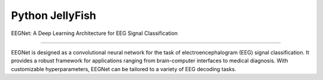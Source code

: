 Python JellyFish
================

EEGNet: A Deep Learning Architecture for EEG Signal Classification

--------------

EEGNet is designed as a convolutional neural network for the task of
electroencephalogram (EEG) signal classification. It provides a robust
framework for applications ranging from brain-computer interfaces to
medical diagnosis. With customizable hyperparameters, EEGNet can be
tailored to a variety of EEG decoding tasks.
